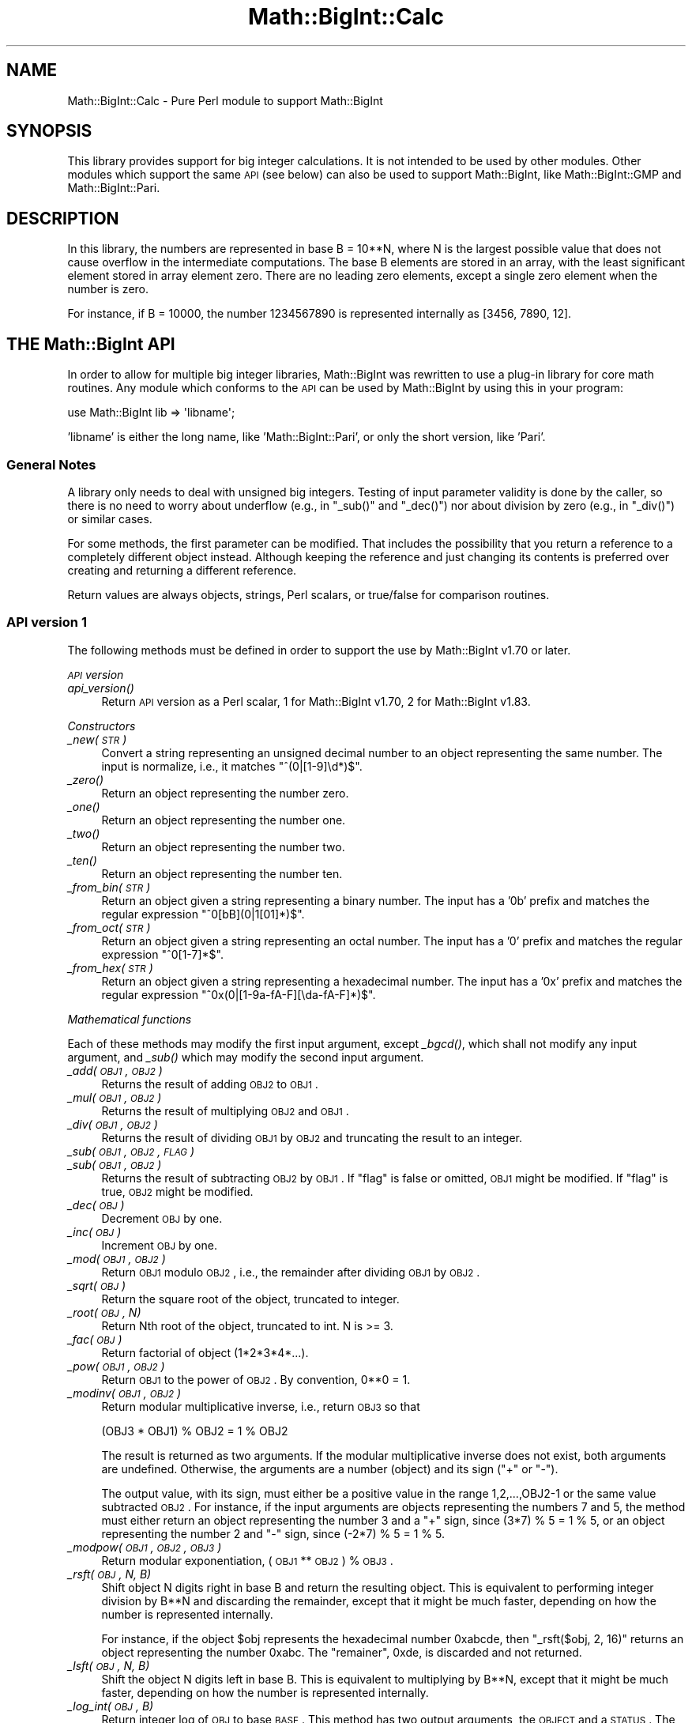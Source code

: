 .\" Automatically generated by Pod::Man 2.25 (Pod::Simple 3.20)
.\"
.\" Standard preamble:
.\" ========================================================================
.de Sp \" Vertical space (when we can't use .PP)
.if t .sp .5v
.if n .sp
..
.de Vb \" Begin verbatim text
.ft CW
.nf
.ne \\$1
..
.de Ve \" End verbatim text
.ft R
.fi
..
.\" Set up some character translations and predefined strings.  \*(-- will
.\" give an unbreakable dash, \*(PI will give pi, \*(L" will give a left
.\" double quote, and \*(R" will give a right double quote.  \*(C+ will
.\" give a nicer C++.  Capital omega is used to do unbreakable dashes and
.\" therefore won't be available.  \*(C` and \*(C' expand to `' in nroff,
.\" nothing in troff, for use with C<>.
.tr \(*W-
.ds C+ C\v'-.1v'\h'-1p'\s-2+\h'-1p'+\s0\v'.1v'\h'-1p'
.ie n \{\
.    ds -- \(*W-
.    ds PI pi
.    if (\n(.H=4u)&(1m=24u) .ds -- \(*W\h'-12u'\(*W\h'-12u'-\" diablo 10 pitch
.    if (\n(.H=4u)&(1m=20u) .ds -- \(*W\h'-12u'\(*W\h'-8u'-\"  diablo 12 pitch
.    ds L" ""
.    ds R" ""
.    ds C` ""
.    ds C' ""
'br\}
.el\{\
.    ds -- \|\(em\|
.    ds PI \(*p
.    ds L" ``
.    ds R" ''
'br\}
.\"
.\" Escape single quotes in literal strings from groff's Unicode transform.
.ie \n(.g .ds Aq \(aq
.el       .ds Aq '
.\"
.\" If the F register is turned on, we'll generate index entries on stderr for
.\" titles (.TH), headers (.SH), subsections (.SS), items (.Ip), and index
.\" entries marked with X<> in POD.  Of course, you'll have to process the
.\" output yourself in some meaningful fashion.
.ie \nF \{\
.    de IX
.    tm Index:\\$1\t\\n%\t"\\$2"
..
.    nr % 0
.    rr F
.\}
.el \{\
.    de IX
..
.\}
.\"
.\" Accent mark definitions (@(#)ms.acc 1.5 88/02/08 SMI; from UCB 4.2).
.\" Fear.  Run.  Save yourself.  No user-serviceable parts.
.    \" fudge factors for nroff and troff
.if n \{\
.    ds #H 0
.    ds #V .8m
.    ds #F .3m
.    ds #[ \f1
.    ds #] \fP
.\}
.if t \{\
.    ds #H ((1u-(\\\\n(.fu%2u))*.13m)
.    ds #V .6m
.    ds #F 0
.    ds #[ \&
.    ds #] \&
.\}
.    \" simple accents for nroff and troff
.if n \{\
.    ds ' \&
.    ds ` \&
.    ds ^ \&
.    ds , \&
.    ds ~ ~
.    ds /
.\}
.if t \{\
.    ds ' \\k:\h'-(\\n(.wu*8/10-\*(#H)'\'\h"|\\n:u"
.    ds ` \\k:\h'-(\\n(.wu*8/10-\*(#H)'\`\h'|\\n:u'
.    ds ^ \\k:\h'-(\\n(.wu*10/11-\*(#H)'^\h'|\\n:u'
.    ds , \\k:\h'-(\\n(.wu*8/10)',\h'|\\n:u'
.    ds ~ \\k:\h'-(\\n(.wu-\*(#H-.1m)'~\h'|\\n:u'
.    ds / \\k:\h'-(\\n(.wu*8/10-\*(#H)'\z\(sl\h'|\\n:u'
.\}
.    \" troff and (daisy-wheel) nroff accents
.ds : \\k:\h'-(\\n(.wu*8/10-\*(#H+.1m+\*(#F)'\v'-\*(#V'\z.\h'.2m+\*(#F'.\h'|\\n:u'\v'\*(#V'
.ds 8 \h'\*(#H'\(*b\h'-\*(#H'
.ds o \\k:\h'-(\\n(.wu+\w'\(de'u-\*(#H)/2u'\v'-.3n'\*(#[\z\(de\v'.3n'\h'|\\n:u'\*(#]
.ds d- \h'\*(#H'\(pd\h'-\w'~'u'\v'-.25m'\f2\(hy\fP\v'.25m'\h'-\*(#H'
.ds D- D\\k:\h'-\w'D'u'\v'-.11m'\z\(hy\v'.11m'\h'|\\n:u'
.ds th \*(#[\v'.3m'\s+1I\s-1\v'-.3m'\h'-(\w'I'u*2/3)'\s-1o\s+1\*(#]
.ds Th \*(#[\s+2I\s-2\h'-\w'I'u*3/5'\v'-.3m'o\v'.3m'\*(#]
.ds ae a\h'-(\w'a'u*4/10)'e
.ds Ae A\h'-(\w'A'u*4/10)'E
.    \" corrections for vroff
.if v .ds ~ \\k:\h'-(\\n(.wu*9/10-\*(#H)'\s-2\u~\d\s+2\h'|\\n:u'
.if v .ds ^ \\k:\h'-(\\n(.wu*10/11-\*(#H)'\v'-.4m'^\v'.4m'\h'|\\n:u'
.    \" for low resolution devices (crt and lpr)
.if \n(.H>23 .if \n(.V>19 \
\{\
.    ds : e
.    ds 8 ss
.    ds o a
.    ds d- d\h'-1'\(ga
.    ds D- D\h'-1'\(hy
.    ds th \o'bp'
.    ds Th \o'LP'
.    ds ae ae
.    ds Ae AE
.\}
.rm #[ #] #H #V #F C
.\" ========================================================================
.\"
.IX Title "Math::BigInt::Calc 3pm"
.TH Math::BigInt::Calc 3pm "2013-03-04" "perl v5.16.3" "Perl Programmers Reference Guide"
.\" For nroff, turn off justification.  Always turn off hyphenation; it makes
.\" way too many mistakes in technical documents.
.if n .ad l
.nh
.SH "NAME"
Math::BigInt::Calc \- Pure Perl module to support Math::BigInt
.SH "SYNOPSIS"
.IX Header "SYNOPSIS"
This library provides support for big integer calculations. It is not
intended to be used by other modules. Other modules which support the same
\&\s-1API\s0 (see below) can also be used to support Math::BigInt, like
Math::BigInt::GMP and Math::BigInt::Pari.
.SH "DESCRIPTION"
.IX Header "DESCRIPTION"
In this library, the numbers are represented in base B = 10**N, where N is
the largest possible value that does not cause overflow in the intermediate
computations. The base B elements are stored in an array, with the least
significant element stored in array element zero. There are no leading zero
elements, except a single zero element when the number is zero.
.PP
For instance, if B = 10000, the number 1234567890 is represented internally
as [3456, 7890, 12].
.SH "THE Math::BigInt API"
.IX Header "THE Math::BigInt API"
In order to allow for multiple big integer libraries, Math::BigInt was
rewritten to use a plug-in library for core math routines. Any module which
conforms to the \s-1API\s0 can be used by Math::BigInt by using this in your program:
.PP
.Vb 1
\&        use Math::BigInt lib => \*(Aqlibname\*(Aq;
.Ve
.PP
\&'libname' is either the long name, like 'Math::BigInt::Pari', or only the short
version, like 'Pari'.
.SS "General Notes"
.IX Subsection "General Notes"
A library only needs to deal with unsigned big integers. Testing of input
parameter validity is done by the caller, so there is no need to worry about
underflow (e.g., in \f(CW\*(C`_sub()\*(C'\fR and \f(CW\*(C`_dec()\*(C'\fR) nor about division by zero (e.g.,
in \f(CW\*(C`_div()\*(C'\fR) or similar cases.
.PP
For some methods, the first parameter can be modified. That includes the
possibility that you return a reference to a completely different object
instead. Although keeping the reference and just changing its contents is
preferred over creating and returning a different reference.
.PP
Return values are always objects, strings, Perl scalars, or true/false for
comparison routines.
.SS "\s-1API\s0 version 1"
.IX Subsection "API version 1"
The following methods must be defined in order to support the use by
Math::BigInt v1.70 or later.
.PP
\fI\s-1API\s0 version\fR
.IX Subsection "API version"
.IP "\fI\fIapi_version()\fI\fR" 4
.IX Item "api_version()"
Return \s-1API\s0 version as a Perl scalar, 1 for Math::BigInt v1.70, 2 for
Math::BigInt v1.83.
.PP
\fIConstructors\fR
.IX Subsection "Constructors"
.IP "\fI_new(\s-1STR\s0)\fR" 4
.IX Item "_new(STR)"
Convert a string representing an unsigned decimal number to an object
representing the same number. The input is normalize, i.e., it matches
\&\f(CW\*(C`^(0|[1\-9]\ed*)$\*(C'\fR.
.IP "\fI\fI_zero()\fI\fR" 4
.IX Item "_zero()"
Return an object representing the number zero.
.IP "\fI\fI_one()\fI\fR" 4
.IX Item "_one()"
Return an object representing the number one.
.IP "\fI\fI_two()\fI\fR" 4
.IX Item "_two()"
Return an object representing the number two.
.IP "\fI\fI_ten()\fI\fR" 4
.IX Item "_ten()"
Return an object representing the number ten.
.IP "\fI_from_bin(\s-1STR\s0)\fR" 4
.IX Item "_from_bin(STR)"
Return an object given a string representing a binary number. The input has a
\&'0b' prefix and matches the regular expression \f(CW\*(C`^0[bB](0|1[01]*)$\*(C'\fR.
.IP "\fI_from_oct(\s-1STR\s0)\fR" 4
.IX Item "_from_oct(STR)"
Return an object given a string representing an octal number. The input has a
\&'0' prefix and matches the regular expression \f(CW\*(C`^0[1\-7]*$\*(C'\fR.
.IP "\fI_from_hex(\s-1STR\s0)\fR" 4
.IX Item "_from_hex(STR)"
Return an object given a string representing a hexadecimal number. The input
has a '0x' prefix and matches the regular expression
\&\f(CW\*(C`^0x(0|[1\-9a\-fA\-F][\eda\-fA\-F]*)$\*(C'\fR.
.PP
\fIMathematical functions\fR
.IX Subsection "Mathematical functions"
.PP
Each of these methods may modify the first input argument, except \fI\fI_bgcd()\fI\fR,
which shall not modify any input argument, and \fI\fI_sub()\fI\fR which may modify the
second input argument.
.IP "\fI_add(\s-1OBJ1\s0, \s-1OBJ2\s0)\fR" 4
.IX Item "_add(OBJ1, OBJ2)"
Returns the result of adding \s-1OBJ2\s0 to \s-1OBJ1\s0.
.IP "\fI_mul(\s-1OBJ1\s0, \s-1OBJ2\s0)\fR" 4
.IX Item "_mul(OBJ1, OBJ2)"
Returns the result of multiplying \s-1OBJ2\s0 and \s-1OBJ1\s0.
.IP "\fI_div(\s-1OBJ1\s0, \s-1OBJ2\s0)\fR" 4
.IX Item "_div(OBJ1, OBJ2)"
Returns the result of dividing \s-1OBJ1\s0 by \s-1OBJ2\s0 and truncating the result to an
integer.
.IP "\fI_sub(\s-1OBJ1\s0, \s-1OBJ2\s0, \s-1FLAG\s0)\fR" 4
.IX Item "_sub(OBJ1, OBJ2, FLAG)"
.PD 0
.IP "\fI_sub(\s-1OBJ1\s0, \s-1OBJ2\s0)\fR" 4
.IX Item "_sub(OBJ1, OBJ2)"
.PD
Returns the result of subtracting \s-1OBJ2\s0 by \s-1OBJ1\s0. If \f(CW\*(C`flag\*(C'\fR is false or omitted,
\&\s-1OBJ1\s0 might be modified. If \f(CW\*(C`flag\*(C'\fR is true, \s-1OBJ2\s0 might be modified.
.IP "\fI_dec(\s-1OBJ\s0)\fR" 4
.IX Item "_dec(OBJ)"
Decrement \s-1OBJ\s0 by one.
.IP "\fI_inc(\s-1OBJ\s0)\fR" 4
.IX Item "_inc(OBJ)"
Increment \s-1OBJ\s0 by one.
.IP "\fI_mod(\s-1OBJ1\s0, \s-1OBJ2\s0)\fR" 4
.IX Item "_mod(OBJ1, OBJ2)"
Return \s-1OBJ1\s0 modulo \s-1OBJ2\s0, i.e., the remainder after dividing \s-1OBJ1\s0 by \s-1OBJ2\s0.
.IP "\fI_sqrt(\s-1OBJ\s0)\fR" 4
.IX Item "_sqrt(OBJ)"
Return the square root of the object, truncated to integer.
.IP "\fI_root(\s-1OBJ\s0, N)\fR" 4
.IX Item "_root(OBJ, N)"
Return Nth root of the object, truncated to int. N is >= 3.
.IP "\fI_fac(\s-1OBJ\s0)\fR" 4
.IX Item "_fac(OBJ)"
Return factorial of object (1*2*3*4*...).
.IP "\fI_pow(\s-1OBJ1\s0, \s-1OBJ2\s0)\fR" 4
.IX Item "_pow(OBJ1, OBJ2)"
Return \s-1OBJ1\s0 to the power of \s-1OBJ2\s0. By convention, 0**0 = 1.
.IP "\fI_modinv(\s-1OBJ1\s0, \s-1OBJ2\s0)\fR" 4
.IX Item "_modinv(OBJ1, OBJ2)"
Return modular multiplicative inverse, i.e., return \s-1OBJ3\s0 so that
.Sp
.Vb 1
\&    (OBJ3 * OBJ1) % OBJ2 = 1 % OBJ2
.Ve
.Sp
The result is returned as two arguments. If the modular multiplicative
inverse does not exist, both arguments are undefined. Otherwise, the
arguments are a number (object) and its sign (\*(L"+\*(R" or \*(L"\-\*(R").
.Sp
The output value, with its sign, must either be a positive value in the
range 1,2,...,OBJ2\-1 or the same value subtracted \s-1OBJ2\s0. For instance, if the
input arguments are objects representing the numbers 7 and 5, the method
must either return an object representing the number 3 and a \*(L"+\*(R" sign, since
(3*7) % 5 = 1 % 5, or an object representing the number 2 and \*(L"\-\*(R" sign,
since (\-2*7) % 5 = 1 % 5.
.IP "\fI_modpow(\s-1OBJ1\s0, \s-1OBJ2\s0, \s-1OBJ3\s0)\fR" 4
.IX Item "_modpow(OBJ1, OBJ2, OBJ3)"
Return modular exponentiation, (\s-1OBJ1\s0 ** \s-1OBJ2\s0) % \s-1OBJ3\s0.
.IP "\fI_rsft(\s-1OBJ\s0, N, B)\fR" 4
.IX Item "_rsft(OBJ, N, B)"
Shift object N digits right in base B and return the resulting object. This is
equivalent to performing integer division by B**N and discarding the remainder,
except that it might be much faster, depending on how the number is represented
internally.
.Sp
For instance, if the object \f(CW$obj\fR represents the hexadecimal number 0xabcde,
then \f(CW\*(C`_rsft($obj, 2, 16)\*(C'\fR returns an object representing the number 0xabc. The
\&\*(L"remainer\*(R", 0xde, is discarded and not returned.
.IP "\fI_lsft(\s-1OBJ\s0, N, B)\fR" 4
.IX Item "_lsft(OBJ, N, B)"
Shift the object N digits left in base B. This is equivalent to multiplying by
B**N, except that it might be much faster, depending on how the number is
represented internally.
.IP "\fI_log_int(\s-1OBJ\s0, B)\fR" 4
.IX Item "_log_int(OBJ, B)"
Return integer log of \s-1OBJ\s0 to base \s-1BASE\s0. This method has two output arguments,
the \s-1OBJECT\s0 and a \s-1STATUS\s0. The \s-1STATUS\s0 is Perl scalar; it is 1 if \s-1OBJ\s0 is the exact
result, 0 if the result was truncted to give \s-1OBJ\s0, and undef if it is unknown
whether \s-1OBJ\s0 is the exact result.
.IP "\fI_gcd(\s-1OBJ1\s0, \s-1OBJ2\s0)\fR" 4
.IX Item "_gcd(OBJ1, OBJ2)"
Return the greatest common divisor of \s-1OBJ1\s0 and \s-1OBJ2\s0.
.PP
\fIBitwise operators\fR
.IX Subsection "Bitwise operators"
.PP
Each of these methods may modify the first input argument.
.IP "\fI_and(\s-1OBJ1\s0, \s-1OBJ2\s0)\fR" 4
.IX Item "_and(OBJ1, OBJ2)"
Return bitwise and. If necessary, the smallest number is padded with leading
zeros.
.IP "\fI_or(\s-1OBJ1\s0, \s-1OBJ2\s0)\fR" 4
.IX Item "_or(OBJ1, OBJ2)"
Return bitwise or. If necessary, the smallest number is padded with leading
zeros.
.IP "\fI_xor(\s-1OBJ1\s0, \s-1OBJ2\s0)\fR" 4
.IX Item "_xor(OBJ1, OBJ2)"
Return bitwise exclusive or. If necessary, the smallest number is padded
with leading zeros.
.PP
\fIBoolean operators\fR
.IX Subsection "Boolean operators"
.IP "\fI_is_zero(\s-1OBJ\s0)\fR" 4
.IX Item "_is_zero(OBJ)"
Returns a true value if \s-1OBJ\s0 is zero, and false value otherwise.
.IP "\fI_is_one(\s-1OBJ\s0)\fR" 4
.IX Item "_is_one(OBJ)"
Returns a true value if \s-1OBJ\s0 is one, and false value otherwise.
.IP "\fI_is_two(\s-1OBJ\s0)\fR" 4
.IX Item "_is_two(OBJ)"
Returns a true value if \s-1OBJ\s0 is two, and false value otherwise.
.IP "\fI_is_ten(\s-1OBJ\s0)\fR" 4
.IX Item "_is_ten(OBJ)"
Returns a true value if \s-1OBJ\s0 is ten, and false value otherwise.
.IP "\fI_is_even(\s-1OBJ\s0)\fR" 4
.IX Item "_is_even(OBJ)"
Return a true value if \s-1OBJ\s0 is an even integer, and a false value otherwise.
.IP "\fI_is_odd(\s-1OBJ\s0)\fR" 4
.IX Item "_is_odd(OBJ)"
Return a true value if \s-1OBJ\s0 is an even integer, and a false value otherwise.
.IP "\fI_acmp(\s-1OBJ1\s0, \s-1OBJ2\s0)\fR" 4
.IX Item "_acmp(OBJ1, OBJ2)"
Compare \s-1OBJ1\s0 and \s-1OBJ2\s0 and return \-1, 0, or 1, if \s-1OBJ1\s0 is less than, equal
to, or larger than \s-1OBJ2\s0, respectively.
.PP
\fIString conversion\fR
.IX Subsection "String conversion"
.IP "\fI_str(\s-1OBJ\s0)\fR" 4
.IX Item "_str(OBJ)"
Return a string representing the object. The returned string should have no
leading zeros, i.e., it should match \f(CW\*(C`^(0|[1\-9]\ed*)$\*(C'\fR.
.IP "\fI_as_bin(\s-1OBJ\s0)\fR" 4
.IX Item "_as_bin(OBJ)"
Return the binary string representation of the number. The string must have a
\&'0b' prefix.
.IP "\fI_as_oct(\s-1OBJ\s0)\fR" 4
.IX Item "_as_oct(OBJ)"
Return the octal string representation of the number. The string must have
a '0x' prefix.
.Sp
Note: This method was required from Math::BigInt version 1.78, but the required
\&\s-1API\s0 version number was not incremented, so there are older libraries that
support \s-1API\s0 version 1, but do not support \f(CW\*(C`_as_oct()\*(C'\fR.
.IP "\fI_as_hex(\s-1OBJ\s0)\fR" 4
.IX Item "_as_hex(OBJ)"
Return the hexadecimal string representation of the number. The string must
have a '0x' prefix.
.PP
\fINumeric conversion\fR
.IX Subsection "Numeric conversion"
.IP "\fI_num(\s-1OBJ\s0)\fR" 4
.IX Item "_num(OBJ)"
Given an object, return a Perl scalar number (int/float) representing this
number.
.PP
\fIMiscellaneous\fR
.IX Subsection "Miscellaneous"
.IP "\fI_copy(\s-1OBJ\s0)\fR" 4
.IX Item "_copy(OBJ)"
Return a true copy of the object.
.IP "\fI_len(\s-1OBJ\s0)\fR" 4
.IX Item "_len(OBJ)"
Returns the number of the decimal digits in the number. The output is a
Perl scalar.
.IP "\fI_zeros(\s-1OBJ\s0)\fR" 4
.IX Item "_zeros(OBJ)"
Return the number of trailing decimal zeros. The output is a Perl scalar.
.IP "\fI_digit(\s-1OBJ\s0, N)\fR" 4
.IX Item "_digit(OBJ, N)"
Return the Nth digit as a Perl scalar. N is a Perl scalar, where zero refers to
the rightmost (least significant) digit, and negative values count from the
left (most significant digit). If \f(CW$obj\fR represents the number 123, then
\&\fI_digit($obj, 0)\fR is 3 and \fI_digit(123, \-1)\fR is 1.
.IP "\fI_check(\s-1OBJ\s0)\fR" 4
.IX Item "_check(OBJ)"
Return a true value if the object is \s-1OK\s0, and a false value otherwise. This is a
check routine to test the internal state of the object for corruption.
.SS "\s-1API\s0 version 2"
.IX Subsection "API version 2"
The following methods are required for an \s-1API\s0 version of 2 or greater.
.PP
\fIConstructors\fR
.IX Subsection "Constructors"
.IP "\fI_1ex(N)\fR" 4
.IX Item "_1ex(N)"
Return an object representing the number 10**N where N >= 0 is a Perl
scalar.
.PP
\fIMathematical functions\fR
.IX Subsection "Mathematical functions"
.IP "\fI_nok(\s-1OBJ1\s0, \s-1OBJ2\s0)\fR" 4
.IX Item "_nok(OBJ1, OBJ2)"
Return the binomial coefficient \s-1OBJ1\s0 over \s-1OBJ1\s0.
.PP
\fIMiscellaneous\fR
.IX Subsection "Miscellaneous"
.IP "\fI_alen(\s-1OBJ\s0)\fR" 4
.IX Item "_alen(OBJ)"
Return the approximate number of decimal digits of the object. The
output is one Perl scalar. This estimate must be greater than or equal
to what \f(CW\*(C`_len()\*(C'\fR returns.
.SS "\s-1API\s0 optional methods"
.IX Subsection "API optional methods"
The following methods are optional, and can be defined if the underlying lib
has a fast way to do them. If undefined, Math::BigInt will use pure Perl (hence
slow) fallback routines to emulate these:
.PP
\fISigned bitwise operators.\fR
.IX Subsection "Signed bitwise operators."
.PP
Each of these methods may modify the first input argument.
.IP "\fI_signed_or(\s-1OBJ1\s0, \s-1OBJ2\s0, \s-1SIGN1\s0, \s-1SIGN2\s0)\fR" 4
.IX Item "_signed_or(OBJ1, OBJ2, SIGN1, SIGN2)"
Return the signed bitwise or.
.IP "\fI_signed_and(\s-1OBJ1\s0, \s-1OBJ2\s0, \s-1SIGN1\s0, \s-1SIGN2\s0)\fR" 4
.IX Item "_signed_and(OBJ1, OBJ2, SIGN1, SIGN2)"
Return the signed bitwise and.
.IP "\fI_signed_xor(\s-1OBJ1\s0, \s-1OBJ2\s0, \s-1SIGN1\s0, \s-1SIGN2\s0)\fR" 4
.IX Item "_signed_xor(OBJ1, OBJ2, SIGN1, SIGN2)"
Return the signed bitwise exclusive or.
.SH "WRAP YOUR OWN"
.IX Header "WRAP YOUR OWN"
If you want to port your own favourite c\-lib for big numbers to the
Math::BigInt interface, you can take any of the already existing modules as
a rough guideline. You should really wrap up the latest BigInt and BigFloat
testsuites with your module, and replace in them any of the following:
.PP
.Vb 1
\&        use Math::BigInt;
.Ve
.PP
by this:
.PP
.Vb 1
\&        use Math::BigInt lib => \*(Aqyourlib\*(Aq;
.Ve
.PP
This way you ensure that your library really works 100% within Math::BigInt.
.SH "LICENSE"
.IX Header "LICENSE"
This program is free software; you may redistribute it and/or modify it under
the same terms as Perl itself.
.SH "AUTHORS"
.IX Header "AUTHORS"
.IP "\(bu" 4
Original math code by Mark Biggar, rewritten by Tels <http://bloodgate.com/>
in late 2000.
.IP "\(bu" 4
Separated from BigInt and shaped \s-1API\s0 with the help of John Peacock.
.IP "\(bu" 4
Fixed, speed-up, streamlined and enhanced by Tels 2001 \- 2007.
.IP "\(bu" 4
\&\s-1API\s0 documentation corrected and extended by Peter John Acklam,
<pjacklam@online.no>
.SH "SEE ALSO"
.IX Header "SEE ALSO"
Math::BigInt, Math::BigFloat,
Math::BigInt::GMP, Math::BigInt::FastCalc and Math::BigInt::Pari.

